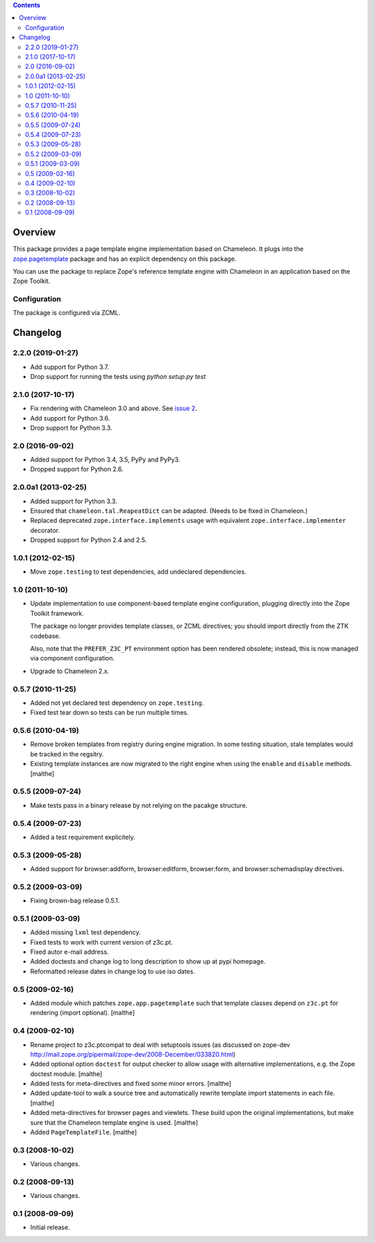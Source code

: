 .. contents::

Overview
========

.. image:: https://img.shields.io/pypi/v/z3c.ptcompat.svg
        :target: https://pypi.python.org/pypi/z3c.ptcompat/
        :alt: Latest release

.. image:: https://img.shields.io/pypi/pyversions/z3c.ptcompat.svg
        :target: https://pypi.org/project/z3c.ptcompat/
        :alt: Supported Python versions

.. image:: https://travis-ci.org/zopefoundation/z3c.ptcompat.svg?branch=master
        :target: https://travis-ci.org/zopefoundation/z3c.ptcompat

.. image:: https://coveralls.io/repos/github/zopefoundation/z3c.ptcompat/badge.svg?branch=master
        :target: https://coveralls.io/github/zopefoundation/z3c.ptcompat?branch=master

This package provides a page template engine implementation based on
Chameleon. It plugs into the `zope.pagetemplate
<https://pypi.python.org/pypi/zope.pagetemplate>`_ package and has an
explicit dependency on this package.

You can use the package to replace Zope's reference template engine
with Chameleon in an application based on the Zope Toolkit.

Configuration
-------------

The package is configured via ZCML.


Changelog
=========

2.2.0 (2019-01-27)
------------------

- Add support for Python 3.7.

- Drop support for running the tests using `python setup.py test`


2.1.0 (2017-10-17)
------------------

- Fix rendering with Chameleon 3.0 and above. See `issue 2
  <https://github.com/zopefoundation/z3c.ptcompat/issues/2>`_.
- Add support for Python 3.6.
- Drop support for Python 3.3.


2.0 (2016-09-02)
----------------

- Added support for Python 3.4, 3.5, PyPy and PyPy3.

- Dropped support for Python 2.6.


2.0.0a1 (2013-02-25)
--------------------

- Added support for Python 3.3.

- Ensured that ``chameleon.tal.ReapeatDict`` can be adapted. (Needs to be
  fixed in Chameleon.)

- Replaced deprecated ``zope.interface.implements`` usage with equivalent
  ``zope.interface.implementer`` decorator.

- Dropped support for Python 2.4 and 2.5.


1.0.1 (2012-02-15)
------------------

- Move ``zope.testing`` to test dependencies, add undeclared dependencies.


1.0 (2011-10-10)
----------------

- Update implementation to use component-based template engine
  configuration, plugging directly into the Zope Toolkit framework.

  The package no longer provides template classes, or ZCML directives;
  you should import directly from the ZTK codebase.

  Also, note that the ``PREFER_Z3C_PT`` environment option has been
  rendered obsolete; instead, this is now managed via component
  configuration.

- Upgrade to Chameleon 2.x.

0.5.7 (2010-11-25)
------------------

- Added not yet declared test dependency on ``zope.testing``.

- Fixed test tear down so tests can be run multiple times.


0.5.6 (2010-04-19)
------------------

- Remove broken templates from registry during engine migration. In
  some testing situation, stale templates would be tracked in the
  regsitry.

- Existing template instances are now migrated to the right engine
  when using the ``enable`` and ``disable`` methods. [malthe]

0.5.5 (2009-07-24)
------------------

- Make tests pass in a binary release by not relying on the pacakge structure.

0.5.4 (2009-07-23)
------------------

- Added a test requirement explicitely.

0.5.3 (2009-05-28)
------------------

- Added support for browser:addform, browser:editform, browser:form,
  and browser:schemadisplay directives.

0.5.2 (2009-03-09)
------------------

- Fixing brown-bag release 0.5.1.

0.5.1 (2009-03-09)
------------------

- Added missing ``lxml`` test dependency.

- Fixed tests to work with current version of z3c.pt.

- Fixed autor e-mail address.

- Added doctests and change log to long description to show up at pypi
  homepage.

- Reformatted release dates in change log to use iso dates.

0.5 (2009-02-16)
----------------

- Added module which patches ``zope.app.pagetemplate`` such that
  template classes depend on ``z3c.pt`` for rendering (import
  optional). [malthe]

0.4 (2009-02-10)
----------------

- Rename project to z3c.ptcompat to deal with setuptools issues (as discussed
  on zope-dev http://mail.zope.org/pipermail/zope-dev/2008-December/033820.html)

- Added optional option ``doctest`` for output checker to allow usage
  with alternative implementations, e.g. the Zope doctest
  module. [malthe]

- Added tests for meta-directives and fixed some minor errors. [malthe]

- Added update-tool to walk a source tree and automatically rewrite
  template import statements in each file. [malthe]

- Added meta-directives for browser pages and viewlets. These build
  upon the original implementations, but make sure that the Chameleon
  template engine is used. [malthe]

- Added ``PageTemplateFile``. [malthe]

0.3 (2008-10-02)
----------------

- Various changes.

0.2 (2008-09-13)
----------------

- Various changes.

0.1 (2008-09-09)
----------------

- Initial release.


